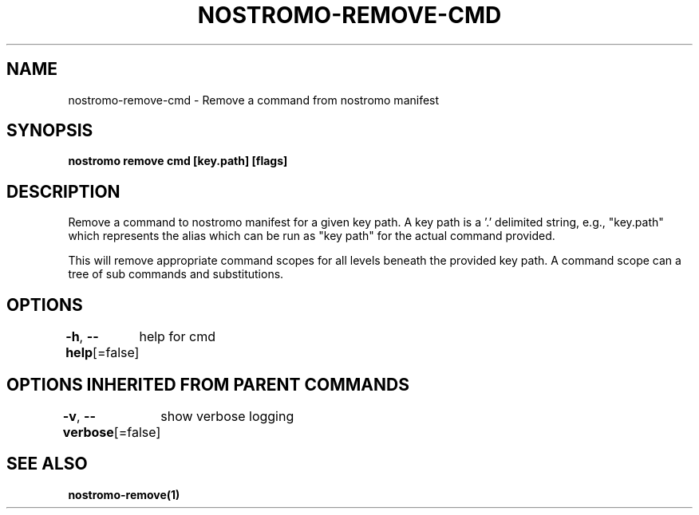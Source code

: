 .nh
.TH "NOSTROMO-REMOVE-CMD" "1" "Oct 2023" "nostromo 0.12.0" "nostromo manual"

.SH NAME
.PP
nostromo-remove-cmd - Remove a command from nostromo manifest


.SH SYNOPSIS
.PP
\fBnostromo remove cmd [key.path] [flags]\fP


.SH DESCRIPTION
.PP
Remove a command to nostromo manifest for a given key path.
A key path is a '.' delimited string, e.g., "key.path" which represents
the alias which can be run as "key path" for the actual command provided.

.PP
This will remove appropriate command scopes for all levels beneath
the provided key path. A command scope can a tree of sub commands
and substitutions.


.SH OPTIONS
.PP
\fB-h\fP, \fB--help\fP[=false]
	help for cmd


.SH OPTIONS INHERITED FROM PARENT COMMANDS
.PP
\fB-v\fP, \fB--verbose\fP[=false]
	show verbose logging


.SH SEE ALSO
.PP
\fBnostromo-remove(1)\fP
